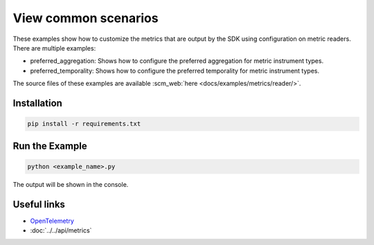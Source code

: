 View common scenarios
=====================

These examples show how to customize the metrics that are output by the SDK using configuration on metric readers. There are multiple examples:

* preferred_aggregation: Shows how to configure the preferred aggregation for metric instrument types.
* preferred_temporality: Shows how to configure the preferred temporality for metric instrument types.

The source files of these examples are available :scm_web:`here <docs/examples/metrics/reader/>`.


Installation
------------

.. code-block:: sh

    pip install -r requirements.txt

Run the Example
---------------

.. code-block:: sh

    python <example_name>.py

The output will be shown in the console.

Useful links
------------

- OpenTelemetry_
- :doc:`../../api/metrics`

.. _OpenTelemetry: https://github.com/open-telemetry/opentelemetry-python/
